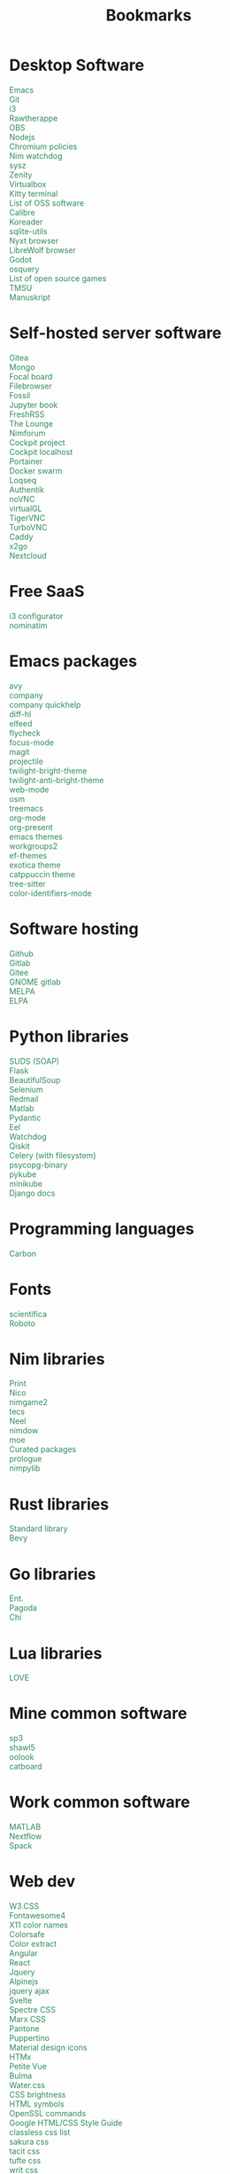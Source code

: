 #+TITLE: Bookmarks
#+AUTHOR: dvolk
#+OPTIONS: html-style:nil
#+OPTIONS: num:nil
#+OPTIONS: toc:nil
#+HTML_HEAD: <style type="text/css">
#+HTML_HEAD:   @font-face {
#+HTML_HEAD:     font-family: 'Roboto Condensed';
#+HTML_HEAD:     font-style: normal;
#+HTML_HEAD:     font-weight: 400;
#+HTML_HEAD:     font-display: swap;
#+HTML_HEAD:     src: url(ieVl2ZhZI2eCN5jzbjEETS9weq8-19K7DQ.woff2) format('woff2');
#+HTML_HEAD:     unicode-range: U+0000-00FF, U+0131, U+0152-0153, U+02BB-02BC, U+02C6, U+02DA, U+02DC, U+2000-206F, U+2074, U+20AC, U+2122, U+2191, U+2193, U+2212, U+2215, U+FEFF, U+FFFD;
#+HTML_HEAD:   }
#+HTML_HEAD:   a { text-decoration: none; color: seagreen; }
#+HTML_HEAD:   #content { margin: 5px; column-count: auto; column-width: 30ch; font-family: "Roboto Condensed", Arial, sans-serif; font-size: 1.2em; }
#+HTML_HEAD:   .outline-2 { break-inside: avoid-column; }
#+HTML_HEAD:   .author, .date, .validation { display: none; }
#+HTML_HEAD:   ul { padding: 0; margin: 0; list-style-type: none; }
#+HTML_HEAD: </style>
#+HTML_HEAD: <base target="_blank">
* Desktop Software
- [[https://www.gnu.org/software/emacs/][Emacs]]
- [[https://git-scm.com/][Git]]
- [[https://i3wm.org/][i3]]
- [[https://www.rawtherapee.com/][Rawtherappe]]
- [[https://obsproject.com/][OBS]]
- [[https://nodejs.org/en/][Nodejs]]
- [[https://chromium.googlesource.com/chromium/chromium/+/master/chrome/app/policy/policy_templates.json][Chromium policies]]
- [[https://github.com/zendbit/nim.nwatchdog][Nim watchdog]]
- [[https://github.com/joehillen/sysz][sysz]]
- [[https://help.gnome.org/users/zenity/stable/][Zenity]]
- [[https://www.virtualbox.org/][Virtualbox]]
- [[https://github.com/kovidgoyal/kitty][Kitty terminal]]
- [[https://en.wikipedia.org/wiki/List_of_free_and_open-source_software_packages][List of OSS software]]
- [[https://calibre-ebook.com/][Calibre]]
- [[https://koreader.rocks/][Koreader]]
- [[https://sqlite-utils.datasette.io/en/stable/index.html][sqlite-utils]]
- [[https://nyxt.atlas.engineer/download][Nyxt browser]]
- [[https://librewolf.net/installation/linux/][LibreWolf browser]]
- [[https://godotengine.org/][Godot]]
- [[https://osquery.io/][osquery]]
- [[https://trilarion.github.io/opensourcegames/index.html][List of open source games]]
- [[https://github.com/oniony/TMSU][TMSU]]
- [[https://www.theologeek.ch/manuskript/][Manuskript]]
* Self-hosted server software
- [[https://gitea.io/][Gitea]]
- [[https://www.mongodb.com/][Mongo]]
- [[https://www.focalboard.com/download/personal-edition/ubuntu/][Focal board]]
- [[https://filebrowser.org/features][Filebrowser]]
- [[https://fossil-scm.org/home/doc/trunk/www/index.wiki][Fossil]]
- [[https://github.com/executablebooks/jupyter-book][Jupyter book]]
- [[https://github.com/FreshRSS/FreshRSS][FreshRSS]]
- [[https://thelounge.chat/][The Lounge]]
- [[https://github.com/nim-lang/nimforum][Nimforum]]
- [[https://cockpit-project.org/][Cockpit project]]
- [[http://localhost:9090/system][Cockpit localhost]]
- [[https://docs.portainer.io/][Portainer]]
- [[https://docs.docker.com/engine/swarm/swarm-tutorial/create-swarm/][Docker swarm]]
- [[https://github.com/logseq/logseq][Loqseq]]
- [[https://goauthentik.io/][Authentik]]
- [[https://github.com/novnc/noVNC][noVNC]]
- [[https://www.virtualgl.org/][virtualGL]]
- [[https://tigervnc.org/][TigerVNC]]
- [[https://turbovnc.org/DeveloperInfo/CodeAccess][TurboVNC]]
- [[https://caddyserver.com/docs/][Caddy]]
- [[https://wiki.x2go.org/doku.php/start][x2go]]
- [[https://docs.nextcloud.com/server/latest/admin_manual/contents.html#][Nextcloud]]
* Free SaaS
- [[https://thomashunter.name/i3-configurator/][i3 configurator]]
- [[https://nominatim.org/][nominatim]]
* Emacs packages
- [[https://github.com/abo-abo/avy][avy]]
- [[http://company-mode.github.io/][company]]
- [[https://www.github.com/expez/company-quickhelp][company quickhelp]]
- [[https://github.com/dgutov/diff-hl][diff-hl]]
- [[https://github.com/skeeto/elfeed][elfeed ]]
- [[http://www.flycheck.org][flycheck]]
- [[https://github.com/larstvei/Focus][focus-mode]]
- [[https://github.com/magit/magit][magit]]
- [[https://github.com/bbatsov/projectile][projectile]]
- [[https://github.com/jimeh/twilight-bright-theme.el][twilight-bright-theme]]
- [[https://github.com/jimeh/twilight-anti-bright-theme.el][twilight-anti-bright-theme]]
- [[https://web-mode.org][web-mode]]
- [[https://github.com/minad/osm][osm]]
- [[https://github.com/Alexander-Miller/treemacs][treemacs]]
- [[https://orgmode.org/][org-mode]]
- [[https://github.com/rlister/org-present][org-present]]
- [[https://emacsthemes.com/][emacs themes]]
- [[https://github.com/pashinin/workgroups2][workgroups2]]
- [[https://github.com/protesilaos/ef-themes][ef-themes]]
- [[https://github.com/zenobht/exotica-theme][exotica theme]]
- [[https://github.com/catppuccin/emacs][catppuccin theme]]
- [[https://emacs-tree-sitter.github.io/installation/][tree-sitter]]
- [[https://github.com/ankurdave/color-identifiers-mode][color-identifiers-mode]]
* Software hosting
- [[https://github.com/][Github]]
- [[https://about.gitlab.com/][Gitlab]]
- [[https://gitee.com/][Gitee]]
- [[https://gitlab.gnome.org/][GNOME gitlab]]
- [[https://github.com/melpa/melpa][MELPA]]
- [[https://elpa.gnu.org/][ELPA]]
* Python libraries
- [[https://github.com/suds-community/suds][SUDS (SOAP)]]
- [[https://flask.palletsprojects.com/en/2.1.x/][Flask]]
- [[https://www.crummy.com/software/BeautifulSoup/bs4/doc/][BeautifulSoup]]
- [[https://selenium-python.readthedocs.io/][Selenium]]
- [[https://pypi.org/project/redmail/][Redmail]]
- [[https://www.mathworks.com/help/matlab/matlab_external/install-the-matlab-engine-for-python.html][Matlab]]
- [[https://pydantic-docs.helpmanual.io/usage/models/][Pydantic]]
- [[https://github.com/ChrisKnott/Eel][Eel]]
- [[https://github.com/gorakhargosh/watchdog][Watchdog]]
- [[https://qiskit.org/][Qiskit]]
- [[https://www.distributedpython.com/2018/07/03/simple-celery-setup/][Celery (with filesystem)]]
- [[https://pypi.org/project/psycopg2-binary/][psycopg-binary ]]
- [[https://pykube.readthedocs.io/en/latest/index.html][pykube]]
- [[https://minikube.sigs.k8s.io/docs/start/][minikube]]
- [[https://docs.djangoproject.com/][Django docs]]
* Programming languages
- [[https://github.com/carbon-language/carbon-lang][Carbon]]
* Fonts
- [[https://github.com/nerdypepper/scientifica][scientifica]]
- [[https://fonts.google.com/specimen/Roboto][Roboto]]
* Nim libraries
- [[https://github.com/treeform/print][Print]]
- [[https://github.com/ftsf/nico][Nico]]
- [[https://github.com/Vladar4/nimgame2][nimgame2]]
- [[https://github.com/Timofffee/tecs.nim][tecs]]
- [[https://github.com/Niminem/Neel][Neel]]
- [[https://github.com/avahe-kellenberger/nimdow][nimdow]]
- [[https://github.com/fox0430/moe][moe]]
- [[https://github.com/nim-lang/Nim/wiki/Curated-Packages][Curated packages]]
- [[https://github.com/planety/prologue][prologue]]
- [[https://github.com/Yardanico/nimpylib][nimpylib]]
* Rust libraries
- [[https://doc.rust-lang.org/nightly/std/index.html][Standard library]]
- [[https://github.com/bevyengine/bevy][Bevy]]
* Go libraries
- [[https://entgo.io/docs/getting-started/][Ent.]]
- [[https://github.com/mikestefanello/pagoda][Pagoda]]
- [[https://github.com/go-chi/chi][Chi]]
* Lua libraries
- [[https://love2d.org/][LOVE]]
* Mine common software
- [[https://github.com/dvolk/sp3][sp3]]
- [[https://github.com/dvolk/shawl5][shawl5]]
- [[https://github.com/dvolk/oolook][oolook]]
- [[https://github.com/dvolk/catboard][catboard]]
* Work common software
- [[https://en.wikipedia.org/wiki/MATLAB][MATLAB]]
- [[https://nextflow.io/][Nextflow]]
- [[https://spack.io/][Spack]]
* Web dev
- [[https://www.w3schools.com/w3css/default.asp][W3.CSS]]
- [[https://fontawesome.com/v4/icons/][Fontawesome4]]
- [[https://en.wikipedia.org/wiki/X11_color_names][X11 color names]]
- [[http://colorsafe.co/][Colorsafe]]
- [[http://www.coolphptools.com/color_extract][Color extract]]
- [[https://angular.io/][Angular]]
- [[https://reactjs.org/][React]]
- [[https://www.syncfusion.com/succinctly-free-ebooks/jquery/core-jquery][Jquery]]
- [[https://alpinejs.dev/][Alpinejs]]
- [[https://api.jquery.com/jquery.ajax/][jquery ajax]]
- [[https://svelte.dev/][Svelte]]
- [[https://picturepan2.github.io/spectre/index.html][Spectre CSS]]
- [[https://github.com/mblode/marx][Marx CSS]]
- [[https://en.wikipedia.org/wiki/Pantone][Pantone]]
- [[https://codedgar.github.io/Puppertino/][Puppertino]]
- [[https://materialdesignicons.com/][Material design icons]]
- [[https://htmx.org/reference/][HTMx]]
- [[https://github.com/vuejs/petite-vue][Petite Vue]]
- [[https://bulma.io/][Bulma]]
- [[https://watercss.kognise.dev/][Water.css]]
- [[https://developer.mozilla.org/en-US/docs/Web/CSS/filter-function/brightness][CSS brightness]]
- [[https://www.toptal.com/designers/htmlarrows/][HTML symbols]]
- [[https://pleasantpasswords.com/info/pleasant-password-server/b-server-configuration/3-installing-a-3rd-party-certificate/openssl-commands][OpenSSL commands]]
- [[https://google.github.io/styleguide/htmlcssguide.html][Google HTML/CSS Style Guide]]
- [[https://github.com/dbohdan/classless-css][classless css list]]
- [[https://oxal.org/projects/sakura/demo/][sakura css]]
- [[https://yegor256.github.io/tacit/][tacit css]]
- [[https://edwardtufte.github.io/tufte-css/][tufte css]]
- [[https://writ.cmcenroe.me/reference.html][writ css]]
- [[https://mermaid-js.github.io/mermaid/#/./flowchart?id=flowcharts-basic-syntax][mermaid.js]]
- [[https://www.w3schools.com/js/js_api_intro.asp][JS APIs]]
- [[https://mkt1.substack.com/p/homepage-copy][How to create a more effective homepage]]
- [[https://www.amazingcto.com/postgres-for-everything/][Just Use Postgres for Everything]]
* Programming language docs
- [[https://docs.python.org/3/][Python]]
- [[https://nim-lang.org/documentation.html][Nim]]
- [[https://github.com/isocpp/CppCoreGuidelines/blob/master/CppCoreGuidelines.md][C++ guidelines]]
- [[https://go.dev/learn/][Go]]
- [[https://go.dev/tour/welcome/1][Tour of Go]]
* "Dev-ops"
- [[https://docs.ansible.com/ansible/latest/collections/index.html][Ansible]]
- [[https://docs.ansible.com/ansible/latest/collections/ansible/builtin/index.html#plugin-index][Ansible built-in]]
- [[https://ansible-semaphore.com/][Ansible semaphore]]
- [[https://docs.ansible.com/ansible/latest/user_guide/intro_adhoc.html][Ansible ad-hoc]]
- [[https://docs.ansible.com/ansible/latest/collections/ansible/builtin/git_module.html][Ansible Git]]
- [[https://hn.algolia.com/?q=kubernetes][Kubernetes stories]]
- [[https://hn.algolia.com/?q=k8s][Kubernetes stories]]
- [[https://seb.jambor.dev/posts/systemd-by-example-part-1-minimization/][Systemd by example]]
- [[https://podman.io/getting-started/][Podman]]
- [[https://kubernetes.io/docs/concepts/][Kubernetes concepts]]
- [[https://www.portainer.io/?hsLang=en][Portainer]]
- [[https://learn.hashicorp.com/nomad][Hashicorp nomad]]
- [[https://k9scli.io/topics/install/][k9s kubernetes tui]]
- [[https://containerjournal.com/][Container journal]]
- [[https://www.freedesktop.org/software/systemd/man/systemd-nspawn.html][systemd nspawn]]
- [[https://kamalmarhubi.com/blog/2015/08/27/what-even-is-a-kubelet/][What is a kubelet]]
- [[https://jvns.ca/#kubernetes---containers][jvns containers]]
- [[https://github.com/fleetdm/fleet][osquery]]
- [[https://github.com/kubernetes/examples][kubernetes examples]]
- [[https://github.com/rollcat/judo][judo]]
- [[https://kind.sigs.k8s.io/][kind]]
- [[https://k3s.io/][k3s]]
- [[https://docs.k3s.io/][k3s docs]]
- [[https://github.com/jesseduffield/lazydocker][lazydocker]]
- [[https://access.redhat.com/documentation/en-us/red_hat_enterprise_linux_atomic_host/7/html/managing_containers/running_containers_as_systemd_services_with_podman][Podman systemd]]
- [[https://www.terraform.io/][Terraform]]
- [[https://www.terraform-best-practices.com/key-concepts][Terraform best practices]]
- [[https://cloud.google.com/docs/terraform/best-practices-for-terraform][Goog terraform best practices]]
- [[https://pet2cattle.com/][Pet to cattle]]
- [[https://github.com/AdminTurnedDevOps/100DaysOfContainersAndOrchestration][100 Days of "dev ops"]]
* Operating systems
- [[https://www.debian.org/][Debian]]
- [[https://ubuntu.com/][Ubuntu]]
- [[https://nixos.org/][NixOS]]
- [[https://www.qubes-os.org/][Qubes OS]]
- [[https://alpinelinux.org/][Alpinelinux]]
- [[https://serenityos.org/][SerenityOS]]
- [[https://www.ibm.com/docs/en/i/7.3?topic=extensions-standard-c-library-functions-table-by-name][C functions]]
- [[https://www.mkompf.com/cplus/posixlist.html][POSIX functions]]
* Fiction/Books
- [[https://www.gregegan.net/][Greg Egan]]
- [[https://www.goodreads.com/author/show/130698.Ted_Chiang][Ted Chiang]]
- [[https://www.rifters.com/][Peter Watts]]
- [[https://www.stephen-baxter.com/][Stephen Baxter]]
- [[https://www.goodreads.com/author/show/3443203.Yahtzee_Croshaw][Yahtzee Croshaw]]
- [[https://www.goodreads.com/author/show/6540057.Andy_Weir][Andy Weir]]
- [[https://www.goodreads.com/author/show/44037.Vernor_Vinge][Vernor Vinge]]
- [[https://www.goodreads.com/author/show/14078.David_Brin][David Brin]]
- [[https://www.goodreads.com/author/show/5807106.Iain_M_Banks][Iain Banks]]
- [[https://www.goodreads.com/author/show/3619.Roger_Zelazny][Roger Zelazny]]
- [[https://www.goodreads.com/author/show/25375.Peter_F_Hamilton][Peter Hamilton]]
- [[https://www.goodreads.com/author/show/2687.Dan_Simmons][Dan Simmons]]
- [[https://www.goodreads.com/author/show/7779.Arthur_C_Clarke][Arthur Clarke]]
- [[https://www.goodreads.com/author/show/6410.Alice_Munro][Alice Munro]]
- [[https://www.goodreads.com/author/show/7287.Iris_Murdoch][Iris Murdoch]]
- [[https://www.goodreads.com/author/show/121407.Mo_Yan][Ma Yan]]
- [[https://www.goodreads.com/author/show/5780686.Liu_Cixin][Liu Cixin]]
- [[https://www.goodreads.com/author/show/8352974.qntm][qntm]]
- [[https://qntm.org/][qntm]]
- [[https://www.goodreads.com/author/show/15241440.Exurb1a][exubr1a]]
- [[https://en.wikipedia.org/wiki/List_of_literary_awards][List of literary awards]]
- [[https://www.goodreads.com/author/show/545.Neal_Stephenson][Neal Stephenson]]
- [[https://www.goodreads.com/author/show/4280.Kazuo_Ishiguro][Kazuo Ishiguro]]
- [[https://www.goodreads.com/author/show/9226.William_Gibson][William Gibson]]
- [[https://www.goodreads.com/author/show/14261954.Mingwei_Song][Mingwei Song]]
- [[https://www.goodreads.com/author/show/12130438.Dennis_E_Taylor][Dennis Taylor]]
- [[https://www.goodreads.com/author/show/2917920.Ken_Liu][Ken Liu]]
* Fiction magazines
- [[https://clarkesworldmagazine.com/][Clarkesworld]]
- [[https://www.lightspeedmagazine.com/][Lightspeed]]
* Guides
- [[http://littleosbook.github.io/][Little OS book]]
- [[https://tylersguides.com/guides/linux-acl-permissions-tutorial/][Linux ACL permissions]]
- [[https://docs.xfce.org/xfce/thunar/custom-actions][XFCE custom actions]]
- [[https://wiki.archlinux.org/title/desktop_entries][Desktop entries]]
- [[https://diataxis.fr/][Diataxis]]
- [[https://www.nand2tetris.org/][nand2tetris]]
- [[https://www.advancedfictionwriting.com/articles/snowflake-method/][The Snowflake Method For Designing A Novel]]
* News
- [[https://www.bbc.co.uk/news][BBC]]
- [[http://www.ecns.cn/][ECNS]]
- [[https://english.pravda.ru/][Pravda]]
- [[https://www.aljazeera.com/][Aljazeera]]
- [[https://lwn.net/][LWN]]
- [[https://container-news.com/][Container News]]
- [[https://www.phoronix.com/][Phoronix]]
- [[https://liliputing.com/][Liliputing]]
* User-submitted news sites
- [[https://news.ycombinator.com/][Hacker News]]
- [[https://www.metafilter.com/][Metafilter]]
- [[https://planet.debian.org/][Planet Debian]]
- [[https://lemmy.ml/][Lemmy]]
- [[https://en.wikinews.org/wiki/Main_Page][Wikinews]]
- [[https://planet.emacslife.com/][Planet Emacs]]
* Wasting time
- [[https://en.wikipedia.org/][Wikipedia]]
- [[https://stackoverflow.com/questions][Stackoverflow]]
- [[https://worldbuilding.stackexchange.com/][Worldbuilding stackoverflow]]
- [[https://www.wikihow.com/Main-Page][Wikihow]]
- [[https://store.steampowered.com/][Steam]]
- [[https://www.notechmagazine.com/][No Tech Magazine]]
- [[https://datorss.com/][DatoRSS]]
- [[https://crowdview.ai/][crownview]]
- [[https://www.iso.org/isoiec-27001-information-security.html][ISO 27001]]
- [[https://www.typelit.io/][Typelit]]
- [[https://en.wiktionary.org/wiki/Wiktionary:Main_Page][Wiktionary]]
- [[https://www.gog.com/][GOG]]
- [[https://www.instructables.com/Duck-Tape-Book-Binding-Cheepo-Delux/][Instructables]]
- [[https://questions.wizardzines.com/][Wizard Zines]]
- [[https://randomstreetview.com/][Random streetview]]
- [[https://www.geoguessr.com/][Geoguessr]]
- [[https://brilliant.org/][Brilliant]]
- [[https://hackaday.com/][Hackaday]]
- [[https://512kb.club/][512kb club]]
- [[https://www.are.na/][are.na]]
- [[https://academia.stackexchange.com/][Academia stackexchange]]
- [[https://news.ycombinator.com/item?id=32804832][Ask HN: How do you find the weird parts of the web?]]
- [[https://danieljanus.pl/autosummarized-hn/][Autosummarized HN]]
- [[https://gwern.net][Gwern]]
- [[https://danluu.com][danluu]]
- [[https://stallman.org/][RMS]]
- [[https://www.isfdb.org/][ISFDB]]
- [[https://neal.fun/wonders-of-street-view/][Wonders of streetview]]
- [[https://same.energy/][Same energy]]
* Hardware
- [[https://www.huawei.com/uk/][Huawei]]
- [[https://www.chuwi.com/][Chuwi]]
- [[https://kuu-tech.com/][Kuu]]
- [[https://ztedevices.com/en-uk/][ZTE UK]]
- [[https://uk.redmagic.gg/][Red magic UK]]
- [[https://www.lenovo.com/gb/en/][Lenovo]]
- [[https://www.dell.com/en-uk][Dell]]
- [[https://frame.work/gb/en][Framework laptop]]
- [[https://ploopy.co/mouse/][Ploopy]]
- [[https://www.pine64.org/pinephone/][Pine64]]
* Hardware reviews
- [[https://www.gsmarena.com/][GSMarena]]
- [[https://www.notebookcheck.net/][Notebookcheck]]
- [[https://www.laptopmag.com/uk][Laptop magazine]]
* Games
- [[https://github.com/CleverRaven/Cataclysm-DDA][CataclysmDDA]]
- [[https://github.com/OpenMW/openmw][OpenMW]]
- [[https://www.dfworkshop.net/][Daggerfall Unity]]
- [[https://www.nexusmods.com/morrowind/mods/49057][Ashfall]]
- [[https://www.zachtronics.com/][Zachtronics]]
- [[https://tomorrowcorporation.com/][Tomorrow Corporation]]
- [[https://shapez.io/][Shapez.io]]
- [[https://mindustrygame.github.io/][Mindustry]]
- [[https://osgameclones.com/][OS games clones]]
- [[https://github.com/leereilly/games][List of games on github]]
* Oxford life
- [[https://www.ikea.com/gb/en/][IKEA]]
- [[https://www.oxford.gov.uk/][Oxford council]]
- [[https://www.amazon.co.uk/][Amazon UK]]
- [[https://www.ebay.co.uk/][Ebay UK]]
- [[https://www.giztop.com/][Giztop]]
- [[https://www.wondamobile.com/][Wondamobile]]
- [[https://www.currys.co.uk/][Currys]]
- [[https://www.jobs.ac.uk/][Jobs.ac.uk]]
- [[https://us-rse.org/jobs/][US RSE]]
- [[https://www.rightmove.co.uk/][Rightmove]]
- [[https://www.scan.co.uk/][Scan]]
- [[https://en.wikipedia.org/wiki/Counties_of_England][Counties of England]]
- [[https://www.oxfordmail.co.uk/][Oxford mail]]
- [[https://www.aliexpress.com/][Aliexpress]]
- [[https://www.gearbest.com/][Gearbest]]
- [[https://world.taobao.com/][Taobao]]
- [[https://www.ebuyer.com/][Ebuyer]]
* Oxford travel
- [[https://www.oxfordkey.co.uk/smart-card/][Oxford Key]]
- [[https://www.oxfordbus.co.uk/services/THTR/ST1][ST1 bus]]
- [[https://www.oxfordbus.co.uk/services/THTR/X32][X32 bus]]
- [[https://www.openstreetmap.org/#map=13/51.7543/-1.2293][Oxford Openstreetmap]]
- [[https://www.google.com/maps/@51.7538573,-1.2259815,13z][Oxford Google Maps]]
* Memes
- [[https://killedbygoogle.com/][Killed by Google]]
- [[https://en.m.wikipedia.org/wiki/Embrace,_extend,_and_extinguish][Embrace, extend, extinguish]]
- [[https://typicalprogrammer.com/why-dont-software-development-methodologies-work][Why don’t software development methodologies work?]]
